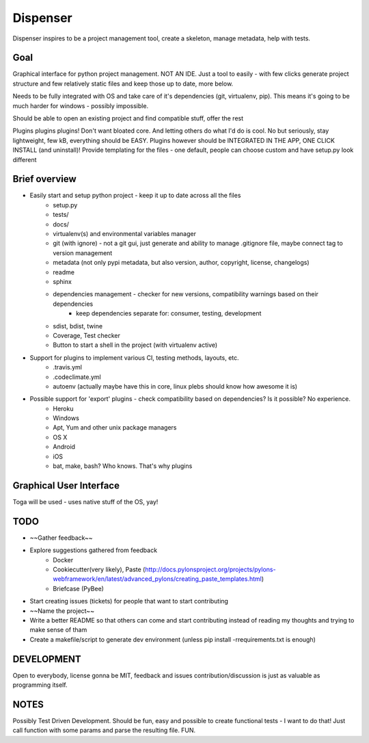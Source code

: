 Dispenser
=========

Dispenser inspires to be a project management tool, create a skeleton, manage metadata, help with tests.

Goal
----

Graphical interface for python project management. NOT AN IDE. Just a tool to easily - with few clicks
generate project structure and few relatively static files and keep those up to date, more below.

Needs to be fully integrated with OS and take care of it's dependencies (git, virtualenv, pip).
This means it's going to be much harder for windows - possibly impossible.

Should be able to open an existing project and find compatible stuff, offer the rest

Plugins plugins plugins! Don't want bloated core. And letting others do what I'd do is cool. No but seriously, stay lightweight, few kB, everything should be EASY.
Plugins however should be INTEGRATED IN THE APP, ONE CLICK INSTALL (and uninstall)! 
Provide templating for the files - one default, people can choose custom and have setup.py look different

Brief overview
--------------

- Easily start and setup python project - keep it up to date across all the files
    - setup.py
    - tests/
    - docs/
    - virtualenv(s) and environmental variables manager
    - git (with ignore) - not a git gui, just generate and ability to manage .gitignore file, maybe connect tag to version management
    - metadata (not only pypi metadata, but also version, author, copyright, license, changelogs)
    - readme
    - sphinx
    - dependencies management - checker for new versions, compatibility warnings based on their dependencies
        - keep dependencies separate for: consumer, testing, development
    - sdist, bdist, twine
    - Coverage, Test checker
    - Button to start a shell in the project (with virtualenv active)

- Support for plugins to implement various CI, testing methods, layouts, etc.
    - .travis.yml
    - .codeclimate.yml
    - autoenv (actually maybe have this in core, linux plebs should know how awesome it is)

- Possible support for 'export' plugins - check compatibility based on dependencies? Is it possible? No experience.
    - Heroku
    - Windows
    - Apt, Yum and other unix package managers
    - OS X
    - Android
    - iOS
    - bat, make, bash? Who knows. That's why plugins

Graphical User Interface
------------------------

Toga will be used - uses native stuff of the OS, yay!

TODO
----

- ~~Gather feedback~~
- Explore suggestions gathered from feedback
    - Docker
    - Cookiecutter(very likely), Paste (http://docs.pylonsproject.org/projects/pylons-webframework/en/latest/advanced_pylons/creating_paste_templates.html)
    - Briefcase (PyBee)
- Start creating issues (tickets) for people that want to start contributing
- ~~Name the project~~
- Write a better README so that others can come and start contributing instead of reading my thoughts and trying to make sense of tham
- Create a makefile/script to generate dev environment (unless pip install -rrequirements.txt is enough)

DEVELOPMENT
-----------

Open to everybody, license gonna be MIT, feedback and issues contribution/discussion is just as valuable as programming itself.

NOTES
-----

Possibly Test Driven Development. Should be fun, easy and possible to create functional tests - I want to do that! Just call function with some params and
parse the resulting file. FUN.

